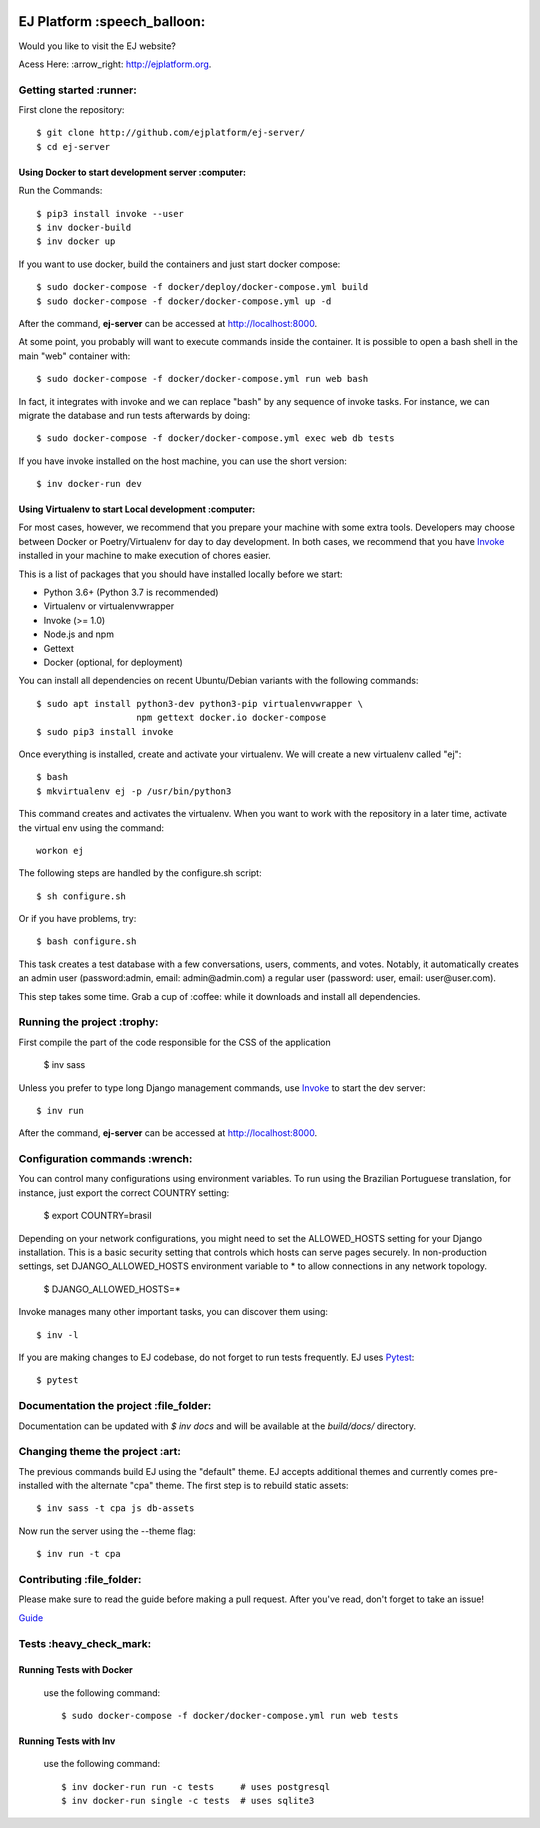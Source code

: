 .. image:: https://api.codeclimate.com/v1/badges/fd8f8c7d5d2bc74c38df/maintainability
   :target: https://codeclimate.com/github/ejplatform/ej-server/maintainability
   :alt: Maintainability
.. image:: https://codecov.io/gh/ejplatform/ej-server/branch/master/graph/badge.svg
  :target: https://codecov.io/gh/ejplatform/ej-server
.. image:: https://gitlab.com/ejplatform/ej-server/badges/master/pipeline.svg
    :target: https://gitlab.com/ejplatform/ej-server/commits/master



=============================
EJ Platform  :speech_balloon:
=============================

Would you like to visit the EJ website?

Acess Here: :arrow_right: http://ejplatform.org.



Getting started :runner:
=============================

First clone the repository::

    $ git clone http://github.com/ejplatform/ej-server/
    $ cd ej-server


Using Docker to start development server :computer:
---------------------------------------------------

Run the Commands::

    $ pip3 install invoke --user
    $ inv docker-build
    $ inv docker up

If you want to use docker, build the containers and just start docker compose::

    $ sudo docker-compose -f docker/deploy/docker-compose.yml build
    $ sudo docker-compose -f docker/docker-compose.yml up -d

After the command, **ej-server** can be accessed at http://localhost:8000.

At some point, you probably will want to execute commands inside the container.
It is possible to open a bash shell in the main "web" container with::

    $ sudo docker-compose -f docker/docker-compose.yml run web bash


In fact, it integrates with invoke and we can replace "bash" by any sequence of
invoke tasks. For instance, we can migrate the database and run tests
afterwards by doing::

    $ sudo docker-compose -f docker/docker-compose.yml exec web db tests

If you have invoke installed on the host machine, you can use the short
version::

    $ inv docker-run dev


Using Virtualenv to start Local development :computer:
---------------------------------------------------

For most cases, however, we recommend that you prepare your machine with some
extra tools. Developers may choose between Docker or Poetry/Virtualenv for day to day
development. In both cases, we recommend that you have Invoke_ installed
in your machine to make execution of chores easier.

This is a list of packages that you should have installed locally before we
start:

- Python 3.6+ (Python 3.7 is recommended)
- Virtualenv or virtualenvwrapper
- Invoke (>= 1.0)
- Node.js and npm
- Gettext
- Docker (optional, for deployment)

You can install all dependencies on recent Ubuntu/Debian variants with the
following commands::

    $ sudo apt install python3-dev python3-pip virtualenvwrapper \
                       npm gettext docker.io docker-compose
    $ sudo pip3 install invoke

Once everything is installed, create and activate your virtualenv. We will create
a new virtualenv called "ej"::

    $ bash
    $ mkvirtualenv ej -p /usr/bin/python3

This command creates and activates the virtualenv. When you want to work with the
repository in a later time, activate the virtual env using the command::

    workon ej

The following steps are handled by the configure.sh script::

    $ sh configure.sh

Or if you have problems, try::

    $ bash configure.sh

This task creates a test database with a few conversations, users, comments, and
votes. Notably, it automatically creates an admin user 
(password:admin, email: admin@admin.com) a regular user (password: user, email: user@user.com).

This step takes some time. Grab a cup of :coffee: while it downloads and install
all dependencies. 


Running the project :trophy:
=============================

First compile the part of the code responsible for the CSS of the application

    $ inv sass

Unless you prefer to type long Django management commands, use Invoke_ to start
the dev server::


    $ inv run

After the command, **ej-server** can be accessed at http://localhost:8000.



Configuration commands :wrench:
=============================


You can control many configurations using environment variables. To run using
the Brazilian Portuguese translation, for instance, just export the correct
COUNTRY setting:

    $ export COUNTRY=brasil

Depending on your network configurations, you might need to set the ALLOWED_HOSTS
setting for your Django installation. This is a basic security setting that
controls which hosts can serve pages securely. In non-production settings, set
DJANGO_ALLOWED_HOSTS environment variable to * to allow connections in any
network topology.

    $ DJANGO_ALLOWED_HOSTS=*

Invoke manages many other important tasks, you can discover them using::

    $ inv -l

If you are making changes to EJ codebase, do not forget to run tests frequently.
EJ uses Pytest_::

    $ pytest

.. _Invoke: http://www.pyinvoke.org/

.. _Pytest: http://pytest.org


Documentation the project :file_folder:
=============================

Documentation can be updated with `$ inv docs` and will be available at the
`build/docs/` directory.


Changing theme the project :art:
=============================

The previous commands build EJ using the "default" theme. EJ accepts additional
themes and currently comes pre-installed with the alternate "cpa" theme. The
first step is to rebuild static assets::

    $ inv sass -t cpa js db-assets

Now run the server using the --theme flag::

    $ inv run -t cpa


Contributing :file_folder:
=============================

Please make sure to read the guide before making a pull request. After you've read, don't forget to take an issue!

`Guide <https://github.com/gces-empjuntos/ej-server/blob/develop/CONTRIBUTING.rst>`_

Tests :heavy_check_mark:
=============================

Running Tests with Docker
-------------------------

    use the following command::

        $ sudo docker-compose -f docker/docker-compose.yml run web tests


Running Tests with Inv
-------------------------

    use the following command::

        $ inv docker-run run -c tests     # uses postgresql
        $ inv docker-run single -c tests  # uses sqlite3


